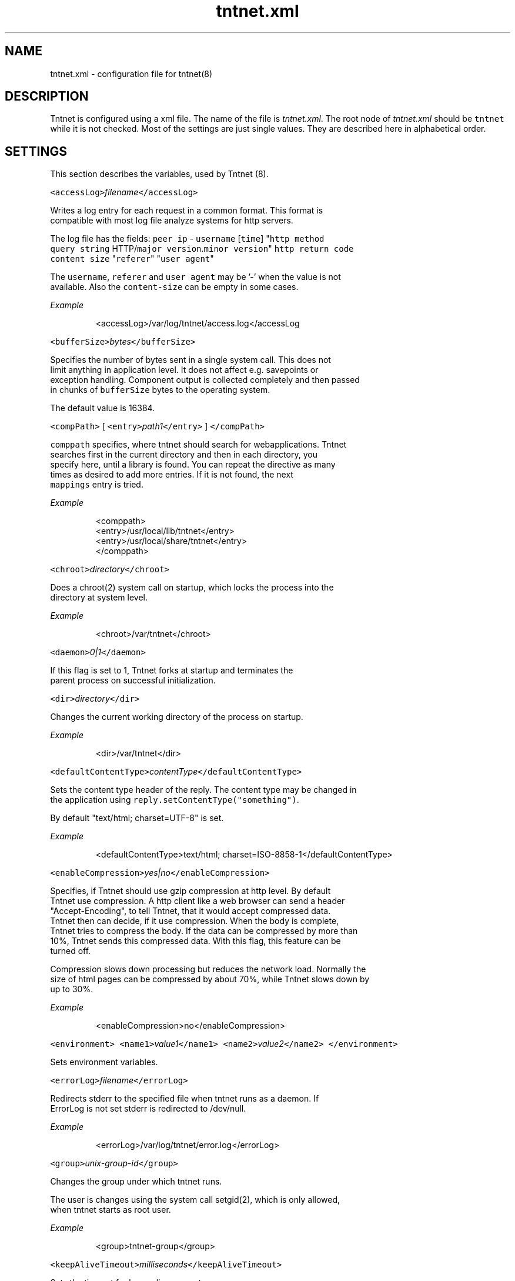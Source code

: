 .TH tntnet.xml 7 "2006\-07\-23" Tntnet "Tntnet users guide"
.SH NAME
.PP
tntnet.xml \- configuration file for tntnet(8)

.SH DESCRIPTION
.PP
Tntnet is configured using a xml file. The name of the file is \fItntnet.xml\fP\&. The
root node of \fItntnet.xml\fP should be \fB\fCtntnet\fR while it is not checked. Most of
the settings are just single values. They are described here in alphabetical
order.

.SH SETTINGS
.PP
This section describes the variables, used by Tntnet (8).

.PP
\fB\fC<accessLog>\fR\fIfilename\fP\fB\fC</accessLog>\fR

.PP
Writes a log entry for each request in a common format. This format is
  compatible with most log file analyze systems for http servers.

.PP
The log file has the fields: \fB\fCpeer ip\fR \- \fB\fCusername\fR [\fB\fCtime\fR] "\fB\fChttp method\fR
  \fB\fCquery string\fR HTTP/\fB\fCmajor version\fR\&.\fB\fCminor version\fR" \fB\fChttp return code\fR
  \fB\fCcontent size\fR "\fB\fCreferer\fR" "\fB\fCuser agent\fR"

.PP
The \fB\fCusername\fR, \fB\fCreferer\fR and \fB\fCuser agent\fR may be '\-' when the value is not
  available. Also the \fB\fCcontent\-size\fR can be empty in some cases.

.PP
\fIExample\fP

.PP
.RS

.nf
<accessLog>/var/log/tntnet/access.log</accessLog

.fi
.RE

.PP
\fB\fC<bufferSize>\fR\fIbytes\fP\fB\fC</bufferSize>\fR

.PP
Specifies the number of bytes sent in a single system call. This does not
  limit anything in application level. It does not affect e.g. savepoints or
  exception handling. Component output is collected completely and then passed
  in chunks of \fB\fCbufferSize\fR bytes to the operating system.

.PP
The default value is 16384.

.PP
\fB\fC<compPath>\fR [ \fB\fC<entry>\fR\fIpath1\fP\fB\fC</entry>\fR ] \fB\fC</compPath>\fR

.PP
\fB\fCcomppath\fR specifies, where tntnet should search for webapplications. Tntnet
  searches first in the current directory and then in each directory, you
  specify here, until a library is found. You can repeat the directive as many
  times as desired to add more entries. If it is not found, the next
  \fB\fCmappings\fR entry is tried.

.PP
\fIExample\fP

.PP
.RS

.nf
<comppath>
  <entry>/usr/local/lib/tntnet</entry>
  <entry>/usr/local/share/tntnet</entry>
</comppath>

.fi
.RE

.PP
\fB\fC<chroot>\fR\fIdirectory\fP\fB\fC</chroot>\fR

.PP
Does a chroot(2) system call on startup, which locks the process into the
  directory at system level.

.PP
\fIExample\fP

.PP
.RS

.nf
<chroot>/var/tntnet</chroot>

.fi
.RE

.PP
\fB\fC<daemon>\fR\fI0|1\fP\fB\fC</daemon>\fR

.PP
If this flag is set to 1, Tntnet forks at startup and terminates the
  parent process on successful initialization.

.PP
\fB\fC<dir>\fR\fIdirectory\fP\fB\fC</dir>\fR

.PP
Changes the current working directory of the process on startup.

.PP
\fIExample\fP

.PP
.RS

.nf
<dir>/var/tntnet</dir>

.fi
.RE

.PP
\fB\fC<defaultContentType>\fR\fIcontentType\fP\fB\fC</defaultContentType>\fR

.PP
Sets the content type header of the reply. The content type may be changed in
  the application using \fB\fCreply.setContentType("something")\fR\&.

.PP
By default "text/html; charset=UTF\-8" is set.

.PP
\fIExample\fP

.PP
.RS

.nf
<defaultContentType>text/html; charset=ISO\-8858\-1</defaultContentType>

.fi
.RE

.PP
\fB\fC<enableCompression>\fR\fIyes|no\fP\fB\fC</enableCompression>\fR

.PP
Specifies, if Tntnet should use gzip compression at http level. By default
  Tntnet use compression. A http client like a web browser can send a header
  "Accept\-Encoding", to tell Tntnet, that it would accept compressed data.
  Tntnet then can decide, if it use compression. When the body is complete,
  Tntnet tries to compress the body. If the data can be compressed by more than
  10%, Tntnet sends this compressed data. With this flag, this feature can be
  turned off.

.PP
Compression slows down processing but reduces the network load. Normally the
  size of html pages can be compressed by about 70%, while Tntnet slows down by
  up to 30%.

.PP
\fIExample\fP

.PP
.RS

.nf
<enableCompression>no</enableCompression>

.fi
.RE

.PP
\fB\fC<environment>\fR \fB\fC<name1>\fR\fIvalue1\fP\fB\fC</name1>\fR \fB\fC<name2>\fR\fIvalue2\fP\fB\fC</name2>\fR \fB\fC</environment>\fR

.PP
Sets environment variables.

.PP
\fB\fC<errorLog>\fR\fIfilename\fP\fB\fC</errorLog>\fR

.PP
Redirects stderr to the specified file when tntnet runs as a daemon. If
  ErrorLog is not set stderr is redirected to /dev/null.

.PP
\fIExample\fP

.PP
.RS

.nf
<errorLog>/var/log/tntnet/error.log</errorLog>

.fi
.RE

.PP
\fB\fC<group>\fR\fIunix\-group\-id\fP\fB\fC</group>\fR

.PP
Changes the group under which tntnet runs.

.PP
The user is changes using the system call setgid(2), which is only allowed,
  when tntnet starts as root user.

.PP
\fIExample\fP

.PP
.RS

.nf
<group>tntnet\-group</group>

.fi
.RE

.PP
\fB\fC<keepAliveTimeout>\fR\fImilliseconds\fP\fB\fC</keepAliveTimeout>\fR

.PP
Sets the timeout for keep\-alive requests.

.PP
Tntnet tries to do keep\-alive\-requests wherever possible. This has the effect,
  that tntnet can receive multiple requests within a single tcp connection. The
  connection times out after KeepAliveTimeout milliseconds. The timeout defaults
  to 15000ms.

.PP
\fIExample\fP

.PP
.RS

.nf
<keepAliveTimeout>300000</keepAliveTimeout>

.fi
.RE

.PP
\fB\fC<keepAliveMax>\fR\fInumber\fP\fB\fC</keepAliveMax>\fR

.PP
Sets the maximum number of request per tcp connection. This defaults to 100.

.PP
\fIExample\fP

.PP
.RS

.nf
<keepAliveTimeout>10</keepAliveTimeout>

.fi
.RE

.PP
\fB\fC<listeners>\fR\fIlistener definition\fP\fB\fC</listeners>\fR

.PP
Specifies, on which local interfaces tntnet waits for connections. There can
  be more than one Listen directives, in which case tntnet waits on every
  address.

.PP
See separate section \fIListeners\fP

.PP
\fB\fC<logging>\fR\fIlogger definition\fP\fB\fC</logging>\fR

.PP
Configures logging. See separate section \fIlogging\fP

.PP
\fB\fC<listenRetry>\fR\fInumber\fP\fB\fC</listenRetry>\fR

.PP
On startup Tntnet calls listen on the specified port. When the systemcall
  returns with an error, Tntnet tries again and fails after the specified number
  of attempts.

.PP
The default number is 5.

.PP
\fIExample\fP

.PP
.RS

.nf
<listenRetry>10</listenRetry>

.fi
.RE

.PP
\fB\fC<listenBacklog>\fR\fInumber\fP\fB\fC</listenBacklog>\fR

.PP
The system call listen(3p) needs a parameter backlog, which specifies, how
  many pending connections the operating system should queue before it starts to
  ignore new request. The value is configurable here.

.PP
The default value is 16.

.PP
\fIExample\fP

.PP
.RS

.nf
<ListenBacklog>64</ListenBacklog>

.fi
.RE

.PP
\fB\fC<mappings>\fR\fIurlmappings\fP\fB\fC</mappings>\fR

.PP
This is the most important setting for tntnet. It specifies, which components
  schould be called on which urls.

.PP
For details see the section \fIURL MAPPING\fP\&.

.PP
\fB\fC<maxUrlMapCache>\fR\fInumber\fP\fB\fC</maxUrlMapCache>\fR

.PP
Mapping urls to components is done using regular expressions. Executing these
  expressions is quite expensive while the number of different urls is quite
  limited in typical web applications. Hence tntnet caches the results.

.PP
The caching algorithm is very simple. Tntnet just collects the results in a
  map. When the maximum size of the list is reached, it is cleared. This makes
  management of the cache very cheap.

.PP
This setting sets the maximum number of entries in the map.

.PP
If you see frequently a warning message, that the cache is cleared, you may
  consider increasing the size.

.PP
The default value is 8192.

.PP
\fIExample\fP

.PP
.RS

.nf
<maxUrlMapCache>32768</maxUrlMapCache>

.fi
.RE

.PP
\fB\fC<maxRequestSize>\fR\fInumber\fP\fB\fC</maxRequestSize>\fR

.PP
This directive limits the size of the request. After \fInumber\fP Bytes the
  connection is just closed. This prevents denial of service attacks through
  long requests. Every request is read into memory, so it must fit into it.
  Bear in mind, that if you use file upload fields a request might be larger
  than just a few bytes.

.PP
The value defaults to 0, which means, that there is no limit at all.

.PP
\fIExample\fP

.PP
.RS

.nf
<maxRequestSize>65536</maxRequestSize>

.fi
.RE

.PP
\fB\fC<maxRequestTime>\fR\fIseconds\fP\fB\fC</maxRequestTime>\fR

.PP
In daemon mode tntnet has a watchdog, which restarts tntnet when the maximum
  request time is exceeded. This happens, when a request is in a endless loop or
  otherwise hangs. Restarting tntnet looses all active sessions and the
  currently running requests. Therefore the timeout should be well long enough
  for the longes request.

.PP
The default value is 600 seconds, which is normally much longer than a http
  request should run. If the Timeout is set to 0, the watchdog is deactivated.

.PP
\fIExample\fP

.PP
.RS

.nf
<maxRequestTime>1200</maxRequestTime>

.fi
.RE

.PP
\fB\fC<minThreads>\fR\fInumber\fP\fB\fC</minThreads>\fR

.PP
Tntnet uses a dynamic pool of worker threads, which wait for incoming
  requests. MinThreads specifies, how many worker threads there have to be. This
  defaults to 5.

.PP
\fIExample\fP

.PP
.RS

.nf
<minThreads>10</minThreads>

.fi
.RE

.PP
\fB\fC<minCompressSize>\fR\fInumber\fP\fB\fC</minCompressSize>\fR

.PP
Http compression for replies smaller than this are not compressed at all.

.PP
The default value for this is 1024.

.PP
\fIExample\fP

.PP
.RS

.nf
<minCompressSize>256</minCompressSize>

.fi
.RE

.PP
\fB\fC<mimeDb>\fR\fIfilename\fP\fB\fC</mimeDb>\fR

.PP
Specify filename for mime db. The default is /etc/mime.types.

.PP
The format of the file is just like this /etc/mime.types. A mime type is
  followed after white space by a list of file extensions delimited by white
  space.

.PP
\fB\fC<maxThreads>\fR\fInumber\fP\fB\fC</maxThreads>\fR

.PP
Tntnet uses a dynamic pool of worker threads, which wait for incoming
  requests. \fB\fCmaxThreads\fR limits the number of threads.

.PP
The default is 100.

.PP
\fIExample\fP

.PP
.RS

.nf
<maxThreads>200</maxThreads>

.fi
.RE

.PP
\fB\fC<pidfile>\fR\fIfilename\fP\fB\fC</pidfile>\fR

.PP
When run in daemon mode, tntnet writes the process id of the monitor process
  to filename. When the monitor process is deactivated, the pid of the
  worker process is written. This ensures, that sending a sigkill to the the
  stored process id stops tntnet.

.PP
\fIExample\fP

.PP
.RS

.nf
<pidfile>/var/run/tntnet.pid</pidfile>

.fi
.RE

.PP
\fB\fC<queueSize>\fR\fInumber\fP\fB\fC</queueSize>\fR

.PP
Tntnet has a request queue, where new requests wait for service. This sets a
  maximum size of this queue, after wich new requests are not accepted.

.PP
The default value is 1000.

.PP
\fIExample\fP

.PP
.RS

.nf
<queueSize>50</queueSize>

.fi
.RE

.PP
\fB\fC<reuseAddress>\fR\fI0|1\fP\fB\fC</reuseAddress>\fR

.PP
The flag specifies whether the socket option SO\_REUSEADDR should be set.
  When the entry is omitted the flag is set.

.PP
\fB\fC<server>\fR\fIname\fP\fB\fC</server>\fR

.PP
Set the server response header. Tntnet sets the http header "Server:" to
  "Tntnet/version" by default. Whith this setting the header can be changed.

.PP
\fIExample\fP

.PP
.RS

.nf
<server>Myserver version 1.2</server>

.fi
.RE

.PP
\fB\fC<sessionTimeout>\fR\fIseconds\fP\fB\fC</sessionTimeout>\fR

.PP
This sets the number of seconds without requests after which a sesssion is
  timed out.

.PP
The default value is 300 seconds.

.PP
\fIExample\fP

.PP
.RS

.nf
<sessionTimeout>600</sessionTimeout>

.fi
.RE

.PP
\fB\fC<socketReadTimeout>\fR\fImilliseconds\fP\fB\fC</socketReadTimeout>\fR

.PP
A worker thread waits for some milliseconds on incoming data. If there is no
  data, the job is put into a queue and another thread waits with poll(2) on
  incoming data on multiple sockets. The workerthreads are freed and they can
  respond to other requests quickly. The default value is 10 milliseconds, which
  is good for normal operation. A value of 0 results in non blocking read. If
  timeout is reached, this does not mean, that the socket is closed. A small
  timeout reduces contextswitches on slow connections.

.PP
\fIExample\fP

.PP
.RS

.nf
<socketReadTimeout>0</socketReadTimeout>

.fi
.RE

.PP
\fB\fC<socketWriteTimeout>\fR\fImilliseconds\fP\fB\fC</socketWriteTimeout>\fR

.PP
This defines the time, how long the workerthreads wait on write.  If the
  timeout is exceeded, the socket is closed and the browser might not get all
  data.  The default value is 10000 milliseconds.

.PP
\fIExample\fP

.PP
.RS

.nf
<socketWriteTimeout>20000</socketWriteTimeout>

.fi
.RE

.PP
\fB\fC<threadStartDelay>\fR\fIms\fP\fB\fC</threadStartDelay>\fR

.PP
When additional worker threads are needed tntnet waits the number of
  milliseconds before it starts additional threads to prevent high load when
  starting many threads at once.

.PP
The default value is 10ms.

.PP
\fIExample\fP

.PP
.RS

.nf
<threadStartDelay>1000</threadStartDelay>

.fi
.RE

.PP
\fB\fC<user>\fR\fIusername\fP\fB\fC</user>\fR

.PP
Changes the user under which tntnet answers requests.

.PP
The user is changes using the system call setuid(2), which is only allowed,
  when tntnet starts as root user.

.PP
\fIExample\fP

.PP
.RS

.nf
<user>www\-data</user>

.fi
.RE

.PP
\fB\fC<virtualhosts> { <virtualhost> <hostname>\fR\fIhostname\-regex\fP\fB\fC</hostname>\fR\fImappings\fP\fB\fC</virtualhost> }</virtualhosts>\fR

.PP
Defines mappings for virtual hosts. These mappings are valid only when the
  host header matches the \fIhostname\-regex\fP\&. See section \fIURL MAPPING\fP for
  details about how to define actual mappings

.PP
A \fIvhost\fP entry in the mappings should be empty since it is already specified
  for the whole group.

.PP
The mappings defined here are always matched before the mappings on the top
  level of the configuration.

.PP
\fIExample\fP

.PP
.RS

.nf
<virtualhosts>
  <virtualhost>
    <hostname>www\\.tntnet\\.org</hostname>
    <mappings>
      <mapping>
        <url>^/$</url>
        <target>static@tntent</target>
        <pathinfo>htdocs/index.html</pathinfo>
      </mapping>
      <mapping>
        <url>^/(.*)$</url>
        <target>static@tntent</target>
        <pathinfo>htdocs/$1</pathinfo>
      </mapping>
    </mappings>
  </virtualhost>
</virtualhosts>

.fi
.RE

.SH URL MAPPING
.PP
Tntnet is a web server, which receives http requests from a http client and
answers them. A http request has a url and other attributes, which are used to
decide, how the answer should look like. This is done my mapping urls to components.

.PP
A component is something, which generates a http reply. They are normally
generated with the ecpp compiler ecppc(1). The ecppc compiler generated C++
classes with component names. The classes are compiled and linked into a shared
library. Both the component name and the shared library name is needed to
identify a component.

.PP
The component identifier is a string built from the component name, the @
character and the shared library name. A example is \fB\fCmyclass@myapplication\fR\&.
This tells tntnet: load shared library \fB\fCmyapplication\fR and call the component
with the name \fB\fCmyclass\fR in that library, which creates the reply to the request.

.PP
To tell tntnet, which component to call, url mappings must be configured.

.PP
Configuration is done in the xml section \fB\fC<mappings>\fR\&. Multiple mappings can be
configured there. A mapping has a condition and a target. Tntnet looks in the
list of mappings for the first mapping, where the condition is met and uses that
to call the component. The component may return either a reply \- then the
request is done or a special value \fB\fCDECLINED\fR, which tells tntnet to continue in
the list and look for the next mapping, where the condition is met.

.PP
The component, which returns \fB\fCDECLINED\fR may already have generated part of the
request. This is preserved for the next mapping. A common use case is to write a
special component, which just checks the user name and password. If the user
name and password is valid, \fB\fCDECLINED\fR is returned and tntnet calls the next
mapping where the condition is met.

.PP
Also when the condition is met, but the component could not be loaded, tntnet
continues with the next mapping.

.PP
When the end of the list is reached and no mapping returned a http reply code,
tntnet replies with http not found (404) error.

.PP
So how these mapping are specified then?

.PP
The mapping contains 3 kind of nodes:

.PP
\fB\fCconditions\fR
  Multiple conditions can be specified. All conditions must be met when the
  mapping is to be used.

.PP
The most important is \fB\fC<url>\fR, which contains a extended regular expression
  (see regex(7) for details). This expression is checked against the url of the
  request. If the url tag is omitted, the mapping is used for every url.

.PP
The condition \fB\fC<vhost>\fR specifies the virtual host, for which this mapping is
  valid. When this is specified, the mapping is only valid for requests, where
  the virtual host matches the setting. The value is also a extended regular
  expression. Note, that a dot matches any character in regular expressions,
  which may be irritating here. If you want to specify a mapping for the all
  hosts of the domain \fB\fCtntnet.org\fR, you have to set
  \fB\fC<vhost>tntnet\\.org$</vhost>\fR\&. Also the dollar sign at the end is important,
  since it matches the end of the string. Otherwise the mapping would be also
  valid for a virtual host like \fB\fCtntnet.org.foo.com\fR, which may not be what you
  meant.

.PP
The condition \fB\fCmethod\fR specifies the http method for which the mapping should
  be considered. Again a extended regular expression is used.

.PP
The condition \fB\fCssl\fR is a boolean value. The value should be 0 or 1. The
  setting checks, whether this mapping should be used depending on ssl.  If the
  value is 1, the condition is met, when the request is sent via ssl. If the
  value is 0, the condition is met, when the request is sent without ssl.

.PP
\fB\fCtarget\fR
  The mapping node contains a node \fB\fC<target>\fR, which contains the component name,
  which is to be called when the conditions are met.

.PP
The target may contain back references to the regular expression in the
  \fB\fC<url>\fR condition. Parts of the regular expression may be in brackets. In the
  target $1 is replaced with the first bracketed expression, $2 with the second
  and so on.

.PP
This target node is mandatory.

.PP
Optionally there may be another node \fB\fC<httpreturn>\fR, which specifies the
  default http return code of components. The component may return with the
  special constant DEFAULT, which instructs tntnet to return the default http
  return code for this mapping. The ecpp compiler generates components, which
  return exactly that value and the default value is HTTP\_OK. The value of the
  node may be a numeric http return code or the word DECLINED, which instructs
  tntnet to continue with the next mapping.

.PP
\fB\fCparameters\fR
  When the condition is met, additional parameters may be passed to the called
  component. There are 2 nodes for this.

.PP
The node \fB\fC<pathinfo>\fR can be requested in the component using
  \fB\fCrequest.getPathInfo()\fR\&. If the node is not set, the url is set as path info.

.PP
The node \fB\fC<args>\fR contains additional parameters, which can be passed to the
  component. The node can have any number of nodes with values. The tags are
  used as a parameter name and the content as the value. The method
  \fB\fCrequest.getArg(\fR\fIname\fP\fB\fC)\fR returns the value of the specified \fIname\fP\&. When the
  node is not set, the method returns a empty string. Optionally a diffrent
  default value can be passed to the method as an additional parameter like
  \fB\fCrequest.getArg(\fR\fIname\fP\fB\fC,\fR\fIdefaultValue\fP\fB\fC)\fR\&.

.PP
For compatibility reasons with older tntnet \fB\fCrequest.getArg\fR accepts a numeric
  argument. Previously the arguments did not have names but were accessed by
  index. To emulate this, \fB\fCrequest.getArg\fR with a numeric argument translates
  the number into the name "\fB\fCarg\fR\fInumber\fP". So accessing
  \fB\fCrequest.getArg(\fR\fI2\fP\fB\fC)\fR returns the value of the argument with the name
  \fB\fCarg2\fR\&. Accessing a numeric argument equal or greater than the number of
  arguments (the first is number 0) used to be not allowed. Now a empty string
  is returned.

.PP
\fIExample\fP

.PP
.RS

.nf
<mappings>
  <!\-\- map / to index@myapp \-\->
  <mapping>
    <target>index@myapp</target>
    <url>^/$</url>
    <pathinfo>index.html</pathinfo>
  </mapping>
  <!\-\- map /comp.* or /comp to comp@myapp \-\->
  <mapping>
    <target>action@myapp</target>
    <url></url>               <!\-\- any url \-\->
    <method>POST</method>     <!\-\- but only on method POST \-\->
    <vhost>localhost</vhost>  <!\-\- and host header must be localhost \-\->
    <ssl>1</ssl>              <!\-\- and ssl is enabled \-\->
  </mapping>
  <mapping>
    <target>$1@myapp</target>
    <url>^/([^.]+)(\\.(.+))?</url>
    <args>
      <extension>$2</extension>
    </args>
  </mapping>
</mappings>

.fi
.RE

.SH LISTENERS
.PP
The section \fB\fC<listeners>\fR specifies the ip addresses and ports, where tntnet
waits for incoming requests. Multiple listeners may be defined, when tntnet
should listen on multiple ip addresses or ports.

.PP
Each listener is defined in a node \fB\fC<listener>\fR\&. A listener must have a subnode
\fB\fC<port>\fR\&. The node \fB\fC<ip>\fR may contain a ip address or hostname or may be left
empty or even omitted. If the node is empty, any interface is used. The \fB\fC<port>\fR
must contain the numeric port number.

.PP
The ip address may be a IPv4 or IPv6 address.

.PP
\fIExample\fP

.PP
.RS

.nf
<listeners>
  <listener>
    <port>80</port>
  </listener>
</listeners>

.fi
.RE

.SH SSL
.PP
Optionally a tag \fB\fC<certificate>\fR may be added. This enables ssl on the interface
and specifies the ssl host certificate for the interface.

.PP
The ssl key can be stored in a separate file. A tag \fB\fC<key>\fR specifies, where to
find it. It is really encouraged to do so and to remove group and other
readability from the key file.

.PP
\fIExample\fP

.PP
.RS

.nf
<listeners>
  <listener>
    <port>443</port>
    <!\-\- a certificate enables ssl \-\->
    <certificate>tntnet.pem</certificate>
    <key>tntnet.key</key>
  </listener>
</listeners>

.fi
.RE

.PP
Client certificates are supported. The tags \fB\fC<sslCa>\fR and \fB\fC<sslVerifyLevel>\fR can
be added to specify the type of check. If \fB\fC<sslVerifyLevel>\fR to \fB\fC1\fR, a client
certificate is requested but tntnet accepts, if the client sends no certificate.
The application can check the certificate using \fB\fCrequest.getSslCertificate()\fR\&.
It returns a certificate object, which may be empty.

.PP
If \fB\fC<sslVerifyLevel>\fR is \fB\fC2\fR, a client certificate is mandatory. A connection
without a certificate is not accepted.

.PP
In any case the client certificate is verified against the CA specified by
\fB\fC<sslCa>\fR\&.

.PP
\fIExample\fP

.PP
.RS

.nf
<listeners>
  <listener>
    <port>443</port>
    <certificate>tntnet.pem</certificate>
    <key>tntnet.key</key>
    <sslVerifyLevel>2</sslVerifyLevel>
    <sslCa>myCa.pem</sslCa>
  </listener>
</listeners>

.fi
.RE

.PP
With this setting clients has to send a certificate signed by the CA \fB\fCmyCa.pem\fR\&.

.SH LISTENER SETTINGS
.PP
We summarize the settings for the listeners here.

.PP
\fB\fC<ip>\fR\fIip\fP\fB\fC</ip>\fR

.PP
.RS

.nf
Optional setting for the ip address where tntnet should listen on.

.fi
.RE

.PP
\fB\fC<port>\fR\fIport\fP\fB\fC</port>\fR

.PP
.RS

.nf
Mandatory setting on which tntnet should listen on.

.fi
.RE

.PP
\fB\fC<certificate>\fR\fIcertificate\fP\fB\fC</certificate>\fR

.PP
.RS

.nf
A certificate file, which contains the ssl server certificate for ssl.

.fi
.RE

.PP
\fB\fC<key>\fR\fIkey\fP\fB\fC</key>\fR

.PP
.RS

.nf
The private key for the server certificate. If the key is not specified,
tntnet expects the key in the certificate file.

.fi
.RE

.PP
\fB\fC<sslVerifyLevel>\fR\fI0|1|2\fP\fB\fC</sslVerifyLevel>\fR

.PP
.RS

.nf
Enables client certificates. When set to 0, no client certificate is needed.
When set to 1 a client certificate is requested but optional. It is just
passed to the application when available.
When set to 2 a client certificate is requested and needed to connect.

.fi
.RE

.PP
\fB\fC<sslCa>\fR\fICA\-file\fP\fB\fC</sslCa>\fR

.PP
.RS

.nf
The certificate authority the client certificate is checked against. Only
client certificates, which can be verified by this authority are accepted.
This settins is mandatory when `sslVerifyLevel` is set to 1 or 2.

.fi
.RE

.SH LOGGING
.PP
Logging is configured in the \fB\fC<logging>\fR section.

.PP
Every log output has a category and a level. Categories are hierarchical.

.PP
The configuration tells which category is output at which level and where the
output is written to.

.PP
The main log levels are in decreasing severity \fIFATAL\fP, \fIERROR\fP, \fIWARN\fP, \fIINFO\fP,
\fIDEBUG\fP, \fIFINER\fP, \fIFINEST\fP\&. The severity \fIFINE\fP is the same as \fIDEBUG\fP\&. A
special level is \fITRACE\fP\&.

.PP
The settings are:

.PP
\fB\fC<rootlogger>\fR\fIlevel\fP\fB\fC</rootlogger>\fR

.PP
.RS

.nf
Sets the main level used, when nothing else is specified. The default is
\_FATAL\_.

.fi
.RE

.PP
\fB\fC<loggers>\fR\fIloggers\fP`</loggers>

.PP
.RS

.nf
Specifies the log levels for a category. See separate section about
*loggers* for details.

.fi
.RE

.PP
\fB\fC<file>\fR\fIfilename\fP`</file>

.PP
.RS

.nf
Log output is written to file. Default is *stderr*.

.fi
.RE

.PP
\fB\fC<maxfilesize>\fR\fIsize\fP`</maxfilesize>

.PP
.RS

.nf
Specifies maximum \_size\_ of file. The size is a number in bytes or it can be
prepended by a unit of 'k', 'm' or 'g', which specified kilo, mega or
gigabytes. The unit is not case sensitive.

After reaching the size, a log message is written into the current file and
renamed by appending a '.0' to it. A new file is then created.

.fi
.RE

.PP
\fB\fC<maxbackupindex>\fR\fInumber\fP`</maxbackupindex>

.PP
.RS

.nf
If the *maxfilesize* was reached and there is already a file with a *.0*
extension it is renamed to .1. This happens up to the specified number. So
if *maxfilesize* is e.g. 4 the log files are rolled up to .4, so that 5
files are kept.

.fi
.RE

.PP
\fB\fC<logport>\fR\fIportnumber\fP\fB\fC</logport>\fR

.PP
.RS

.nf
When a *portnumber* is specified and no *file* is specified (*file* has
higher priority), log messages are sent to the specified udp port.

.fi
.RE

.PP
\fB\fC<loghost>\fR\fIhost\fP\fB\fC</loghost>\fR

.PP
.RS

.nf
When *logport* and *loghost are set, the messages are sent to the host.

.fi
.RE

.PP
\fB\fC<broadcast>\fR\fIboolean\fP\fB\fC</broadcast>\fR

.PP
.RS

.nf
When the host address is a network address, the *broadcast* flag must be
set. Then the messages are sent as broadcast udp messages to the network.

A boolean value is false when it is empty or starts with '0', 'f', 'F', 'n'
or 'N'.

.fi
.RE

.PP
\fB\fC<stdout>\fR\fIboolean\fP\fB\fC</stdout>\fR

.PP
.RS

.nf
When no file or loghost is set output and this flag is set, the output is
written to *stdout*. The default is *stderr*.

A boolean value is false when it is empty or starts with '0', 'f', 'F', 'n'
or 'N'.

.fi
.RE

.SS loggers
.PP
In the section \fB\fC<loggers>\fR a list of \fB\fC<logger>\fR is specified. A logger has this
settings:

.PP
\fB\fC<category>\fR\fIcategory\fP\fB\fC</category>\fR

.PP
.RS

.nf
Specifies the category

.fi
.RE

.PP
\fB\fC<level>\fR\fIlevel\fP\fB\fC</level>\fR

.PP
.RS

.nf
Specifies the level for this category.

The level can be one of the log levels \_FATAL\_, \_ERROR\_, \_WARN\_, \_INFO\_,
\_DEBUG\_, \_FINE\_, \_FINER\_ or \_FINEST\_. The all messages with a level of this
or higher are output. So e.g. setting \_DEBUG\_ outputs all messages from
\_FATAL\_ to \_DEBUG\_.

It is enough to specify the first character (except \_FINE\_, \_FINER\_ and
\_FINEST\_).

Setting \_TRACE\_ (or \_T\_) is like \_DEBUG\_ plus all \_TRACE\_ messages. \_TRACE\_
is special since it outputs a message when a the code is reached and a exit
message when the scope of the code is exited. Typically the \_TRACE\_ messages
are put at the start of functions so that the log shows when a function is
called and when it is exited.

Multiple log levels can be separated by '|'. In that case only those levels
are output. E.g. \_WARN|DEBUG\_ prints just warning and debug messages. When
just one level should be printed, it can be prepended by '|', so e.g.
\_|ERROR\_ prints just error messages.

Prepending a 'T' to the log level adds always traces. E.g. *TINFO* prints
info messages and above and traces. \_TFINEST\_ prints just everything.

.fi
.RE

.PP
Note that all components has a automatic log category of \fIcomponent.\fIname\fP\fP set.

.SS logger examples
.PP
.RS

.nf
<loggers>
    <logger>
        <category>tntnet</category>
        <level>DEBUG</level>
    </logger>
</loggers>

.fi
.RE

.PP
Prints much debug information when tntnet runs.

.PP
.RS

.nf
<loggers>
    <logger>
        <category>tntnet.dispatcher</category>
        <level>DEBUG</level>
    </logger>
    <logger>
        <category>component</category>
        <level>TRACE</level>
    </logger>
</loggers>

.fi
.RE

.PP
Prints debug messages about the processing of url mappings and traces about
called (ecpp\-)components.

.PP
Other useful categories are \fItntnet.messageheader\fP, which outputs debug messages
for each header sent from the client or \fItntnet.httpreply\fP, where we can see the
reply headers.

.SH AUTHOR
.PP
This manual page was written by Tommi Mäkitalo 
\[la]tommi@tntnet.org\[ra]\&.

.SH SEE ALSO
.PP
tntnet (1)
